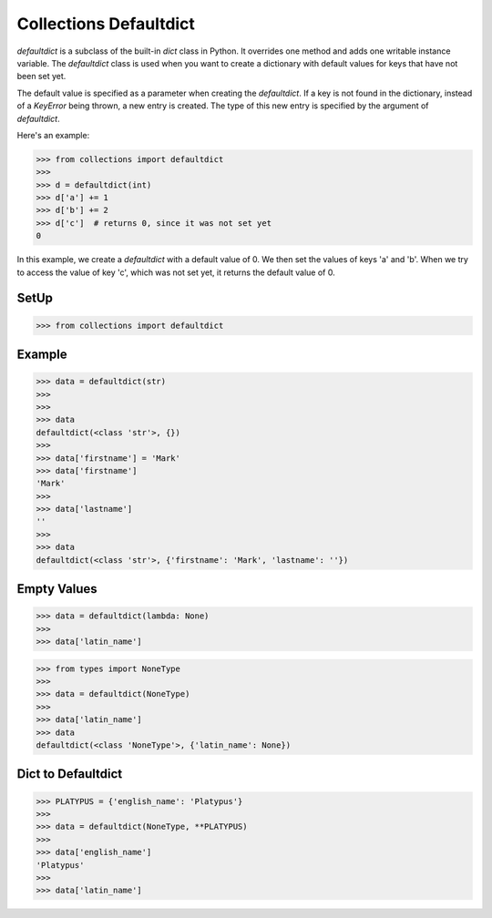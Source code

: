 Collections Defaultdict
=======================

`defaultdict` is a subclass of the built-in `dict` class in Python. It
overrides one method and adds one writable instance variable. The
`defaultdict` class is used when you want to create a dictionary with
default values for keys that have not been set yet.

The default value is specified as a parameter when creating the
`defaultdict`. If a key is not found in the dictionary, instead of a
`KeyError` being thrown, a new entry is created. The type of this new entry
is specified by the argument of `defaultdict`.

Here's an example:

>>> from collections import defaultdict
>>>
>>> d = defaultdict(int)
>>> d['a'] += 1
>>> d['b'] += 2
>>> d['c']  # returns 0, since it was not set yet
0

In this example, we create a `defaultdict` with a default value of 0. We
then set the values of keys 'a' and 'b'. When we try to access the value of
key 'c', which was not set yet, it returns the default value of 0.


SetUp
-----
>>> from collections import defaultdict


Example
-------
>>> data = defaultdict(str)
>>>
>>>
>>> data
defaultdict(<class 'str'>, {})
>>>
>>> data['firstname'] = 'Mark'
>>> data['firstname']
'Mark'
>>>
>>> data['lastname']
''
>>>
>>> data
defaultdict(<class 'str'>, {'firstname': 'Mark', 'lastname': ''})


Empty Values
------------
>>> data = defaultdict(lambda: None)
>>>
>>> data['latin_name']

>>> from types import NoneType
>>>
>>> data = defaultdict(NoneType)
>>>
>>> data['latin_name']
>>> data
defaultdict(<class 'NoneType'>, {'latin_name': None})


Dict to Defaultdict
-------------------
>>> PLATYPUS = {'english_name': 'Platypus'}
>>>
>>> data = defaultdict(NoneType, **PLATYPUS)
>>>
>>> data['english_name']
'Platypus'
>>>
>>> data['latin_name']
